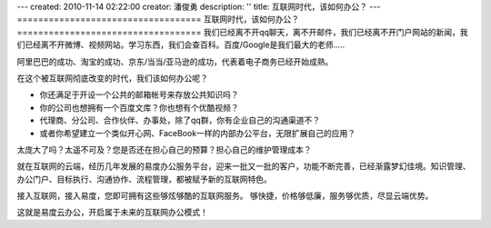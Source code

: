 ---
created: 2010-11-14 02:22:00
creator: 潘俊勇
description: ''
title: 互联网时代，该如何办公？
---
===================================
互联网时代，该如何办公？
===================================
我们已经离不开qq聊天，离不开邮件，我们已经离不开门户网站的新闻，我们已经离不开微博、视频网站。学习东西，我们会查百科。百度/Google是我们最大的老师.....

阿里巴巴的成功、淘宝的成功、京东/当当/亚马逊的成功，代表着电子商务已经开始成熟。

在这个被互联网彻底改变的时代，我们该如何办公呢？

- 你还满足于开设一个公共的邮箱帐号来存放公共知识吗？
- 你的公司也想拥有一个百度文库？你也想有个优酷视频？
- 代理商、分公司、合作伙伴、办事处，除了qq群，你有企业自己的沟通渠道不？
- 或者你希望建立一个类似开心网、FaceBook一样的内部办公平台，无限扩展自己的应用？

太庞大了吗？太遥不可及？您是否还在担心自己的预算？担心自己的维护管理成本？

就在互联网的云端，经历几年发展的易度办公服务平台，迎来一批又一批的客户，功能不断完善，已经渐露梦幻佳境。知识管理、办公门户、目标执行、沟通协作、流程管理，都被赋予新的互联网特色。

接入互联网，接入易度，您即可拥有这些够炫够酷的互联网服务。 
够快捷，价格够低廉，服务够优质，尽显云端优势。

这就是易度云办公，开启属于未来的互联网办公模式！


